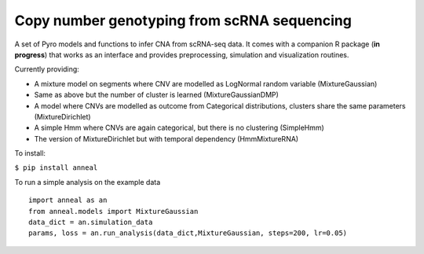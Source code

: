 Copy number genotyping from scRNA sequencing
=================================

A set of Pyro models and functions to infer CNA from scRNA-seq data. It
comes with a companion R package (**in progress**) that works as an
interface and provides preprocessing, simulation and visualization
routines.

Currently providing:

-  A mixture model on segments where CNV are modelled as LogNormal
   random variable (MixtureGaussian)
-  Same as above but the number of cluster is learned
   (MixtureGaussianDMP)
-  A model where CNVs are modelled as outcome from Categorical
   distributions, clusters share the same parameters (MixtureDirichlet)
-  A simple Hmm where CNVs are again categorical, but there is no
   clustering (SimpleHmm)
-  The version of MixtureDirichlet but with temporal dependency
   (HmmMixtureRNA)


To install:

``$ pip install anneal``

To run a simple analysis on the example data

::

    import anneal as an
    from anneal.models import MixtureGaussian
    data_dict = an.simulation_data
    params, loss = an.run_analysis(data_dict,MixtureGaussian, steps=200, lr=0.05)
